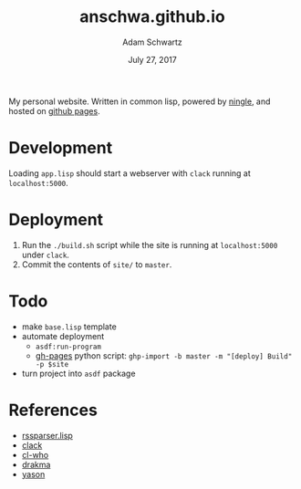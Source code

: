 #+TITLE: anschwa.github.io
#+AUTHOR: Adam Schwartz
#+DATE: July 27, 2017
#+OPTIONS: ':true *:true toc:nil num:nil

My personal website. Written in common lisp, powered by [[https://github.com/fukamachi/ningle][ningle]], and hosted on [[https://pages.github.com/][github pages]].

* Development
Loading =app.lisp= should start a webserver with =clack= running at =localhost:5000=.

* Deployment
1. Run the =./build.sh= script while the site is running at
   =localhost:5000= under =clack=.
2. Commit the contents of =site/= to =master=.

* Todo
- make =base.lisp= template
- automate deployment
  - =asdf:run-program=
  - [[https://github.com/davisp/ghp-import][gh-pages]] python script: =ghp-import -b master -m "[deploy] Build" -p $site=
- turn project into =asdf= package

* References
- [[https://bitbucket.org/tux_/rssparser.lisp/src/03b34fce7374?at%3Ddefault][rssparser.lisp]]
- [[https://github.com/fukamachi/clack][clack]]
- [[http://weitz.de/cl-who/#syntax][cl-who]]
- [[http://www.weitz.de/drakma/][drakma]]
- [[https://hanshuebner.github.io/yason/][yason]]

